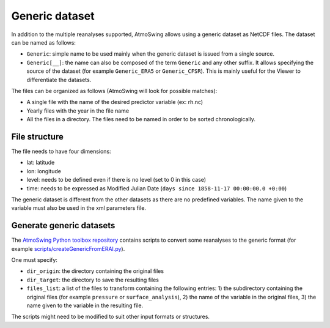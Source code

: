 .. _generic-dataset:

Generic dataset
===============

In addition to the multiple reanalyses supported, AtmoSwing allows using a generic dataset as NetCDF files. The dataset can be named as follows:

* ``Generic``: simple name to be used mainly when the generic dataset is issued from a single source.
* ``Generic[__]``: the name can also be composed of the term ``Generic`` and any other suffix. It allows specifying the source of the dataset (for example ``Generic_ERA5`` or ``Generic_CFSR``). This is mainly useful for the Viewer to differentiate the datasets.

The files can be organized as follows (AtmoSwing will look for possible matches):

* A single file with the name of the desired predictor variable (ex: rh.nc)
* Yearly files with the year in the file name
* All the files in a directory. The files need to be named in order to be sorted chronologically.
  
File structure
--------------

The file needs to have four dimensions:

* lat: latitude
* lon: longitude
* level: needs to be defined even if there is no level (set to 0 in this case)
* time: needs to be expressed as Modified Julian Date (``days since 1858-11-17 00:00:00.0 +0:00``)

The generic dataset is different from the other datasets as there are no predefined variables. The name given to the variable must also be used in the xml parameters file.

Generate generic datasets
-------------------------

The `AtmoSwing Python toolbox repository <https://github.com/atmoswing/atmoswing-python-toolbox>`_ contains scripts to convert some reanalyses to the generic format (for example `scripts/createGenericFromERAI.py <https://github.com/atmoswing/atmoswing-python-toolbox/blob/main/examples/create_generic_from_ERAI.py>`_). 
 
One must specify:

* ``dir_origin``: the directory containing the original files
* ``dir_target``: the directory to save the resulting files
* ``files_list``: a list of the files to transform containing the following entries: 1) the subdirectory containing the original files (for example ``pressure`` or ``surface_analysis``), 2) the name of the variable in the original files, 3) the name given to the variable in the resulting file.

The scripts might need to be modified to suit other input formats or structures.
